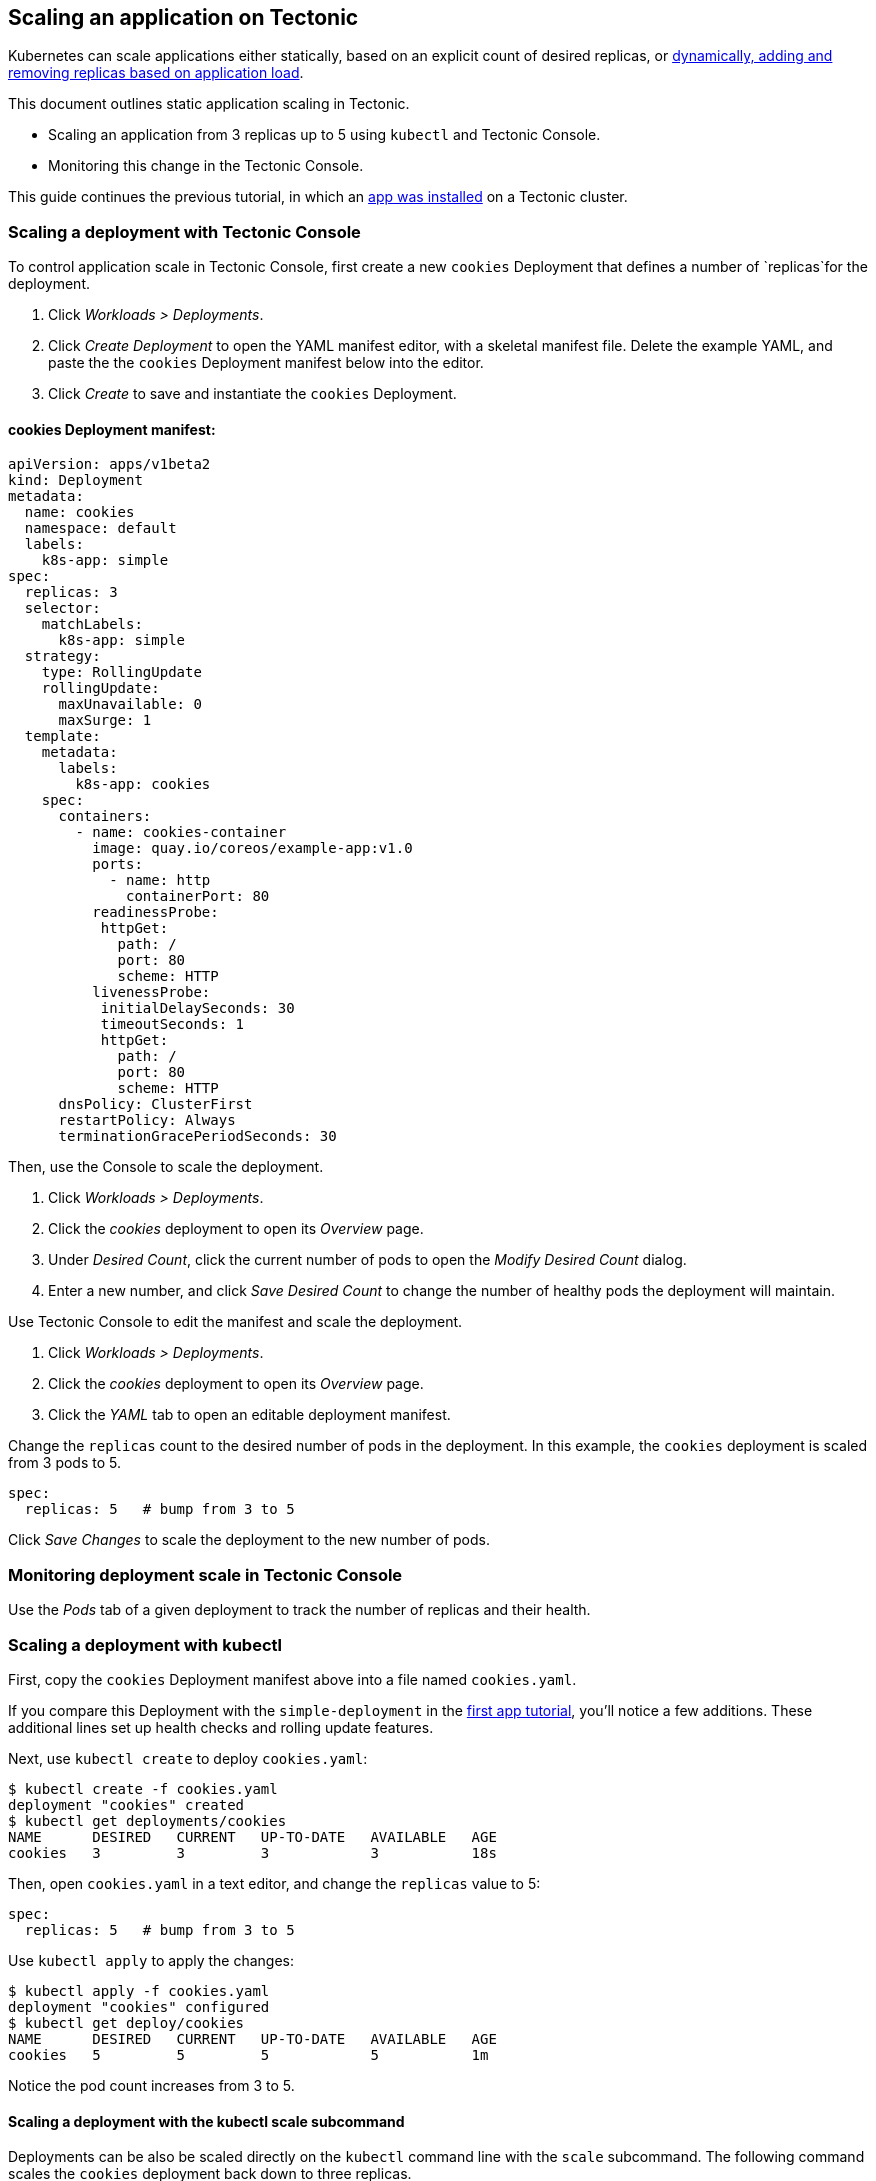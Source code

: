 Scaling an application on Tectonic
----------------------------------

Kubernetes can scale applications either statically, based on an
explicit count of desired replicas, or
https://kubernetes.io/docs/tasks/run-application/horizontal-pod-autoscale/[dynamically,
adding and removing replicas based on application load].

This document outlines static application scaling in Tectonic.

* Scaling an application from 3 replicas up to 5 using `kubectl` and
Tectonic Console.
* Monitoring this change in the Tectonic Console.

This guide continues the previous tutorial, in which an
link:first-app.md[app was installed] on a Tectonic cluster.

Scaling a deployment with Tectonic Console
~~~~~~~~~~~~~~~~~~~~~~~~~~~~~~~~~~~~~~~~~~

To control application scale in Tectonic Console, first create a new
`cookies` Deployment that defines a number of `replicas`for the
deployment.

1.  Click _Workloads > Deployments_.
2.  Click _Create Deployment_ to open the YAML manifest editor, with a
skeletal manifest file. Delete the example YAML, and paste the the
`cookies` Deployment manifest below into the editor.
3.  Click _Create_ to save and instantiate the `cookies` Deployment.

cookies Deployment manifest:
^^^^^^^^^^^^^^^^^^^^^^^^^^^^

[source,yaml]
----
apiVersion: apps/v1beta2
kind: Deployment
metadata:
  name: cookies
  namespace: default
  labels:
    k8s-app: simple
spec:
  replicas: 3
  selector:
    matchLabels:
      k8s-app: simple
  strategy:
    type: RollingUpdate
    rollingUpdate:
      maxUnavailable: 0
      maxSurge: 1
  template:
    metadata:
      labels:
        k8s-app: cookies
    spec:
      containers:
        - name: cookies-container
          image: quay.io/coreos/example-app:v1.0
          ports:
            - name: http
              containerPort: 80
          readinessProbe:
           httpGet:
             path: /
             port: 80
             scheme: HTTP
          livenessProbe:
           initialDelaySeconds: 30
           timeoutSeconds: 1
           httpGet:
             path: /
             port: 80
             scheme: HTTP
      dnsPolicy: ClusterFirst
      restartPolicy: Always
      terminationGracePeriodSeconds: 30
----

Then, use the Console to scale the deployment.

1.  Click _Workloads > Deployments_.
2.  Click the _cookies_ deployment to open its _Overview_ page.
3.  Under _Desired Count_, click the current number of pods to open the
_Modify Desired Count_ dialog.
4.  Enter a new number, and click _Save Desired Count_ to change the
number of healthy pods the deployment will maintain.

Use Tectonic Console to edit the manifest and scale the deployment.

1.  Click _Workloads > Deployments_.
2.  Click the _cookies_ deployment to open its _Overview_ page.
3.  Click the _YAML_ tab to open an editable deployment manifest.

Change the `replicas` count to the desired number of pods in the
deployment. In this example, the `cookies` deployment is scaled from 3
pods to 5.

[source,sh]
----
spec:
  replicas: 5   # bump from 3 to 5
----

Click _Save Changes_ to scale the deployment to the new number of pods.

Monitoring deployment scale in Tectonic Console
~~~~~~~~~~~~~~~~~~~~~~~~~~~~~~~~~~~~~~~~~~~~~~~

Use the _Pods_ tab of a given deployment to track the number of replicas
and their health.

Scaling a deployment with kubectl
~~~~~~~~~~~~~~~~~~~~~~~~~~~~~~~~~

First, copy the `cookies` Deployment manifest above into a file named
`cookies.yaml`.

If you compare this Deployment with the `simple-deployment` in the
link:first-app.md[first app tutorial], you’ll notice a few additions.
These additional lines set up health checks and rolling update features.

Next, use `kubectl create` to deploy `cookies.yaml`:

[source,sh]
----
$ kubectl create -f cookies.yaml
deployment "cookies" created
$ kubectl get deployments/cookies
NAME      DESIRED   CURRENT   UP-TO-DATE   AVAILABLE   AGE
cookies   3         3         3            3           18s
----

Then, open `cookies.yaml` in a text editor, and change the `replicas`
value to 5:

[source,sh]
----
spec:
  replicas: 5   # bump from 3 to 5
----

Use `kubectl apply` to apply the changes:

[source,sh]
----
$ kubectl apply -f cookies.yaml
deployment "cookies" configured
$ kubectl get deploy/cookies
NAME      DESIRED   CURRENT   UP-TO-DATE   AVAILABLE   AGE
cookies   5         5         5            5           1m
----

Notice the pod count increases from 3 to 5.

Scaling a deployment with the kubectl scale subcommand
^^^^^^^^^^^^^^^^^^^^^^^^^^^^^^^^^^^^^^^^^^^^^^^^^^^^^^

Deployments can be also be scaled directly on the `kubectl` command line
with the `scale` subcommand. The following command scales the `cookies`
deployment back down to three replicas.

[source,sh]
----
$ kubectl scale deployments/cookies --replicas=3
deployment "cookies" scaled
$ kubectl get deployments/cookies
NAME                 DESIRED   CURRENT   UP-TO-DATE   AVAILABLE   AGE
cookies              3         3         3            3           6m
----

link:rolling-deployments.md[*NEXT:* Versioning and updating an
application on Tectonic]

